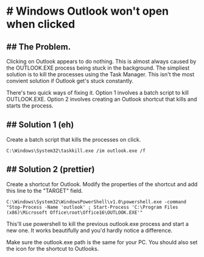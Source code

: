 * # Windows Outlook won't open when clicked
** ## The Problem.
Clicking on Outlook appears to do nothing.
This is almost always caused by the OUTLOOK.EXE process being stuck in the background.
The simpliest solution is to kill the processes using the Task Manager.
This isn't the most convient solution if Outlook get's stuck constantly.

There's two quick ways of fixing it.
Option 1 involves a batch script to kill OUTLOOK.EXE.
Option 2 involves creating an Outlook shortcut that kills and starts the process.

** ## Solution 1 (eh)
Create a batch script that kills the processes on click.

#+begin_src shell
C:\Windows\System32\taskkill.exe /im outlook.exe /f
#+end_src

** ## Solution 2 (prettier)
Create a shortcut for Outlook.
Modify the properties of the shortcut and add this line to the "TARGET" field.

#+begin_src shell
C:\Windows\System32\WindowsPowerShell\v1.0\powershell.exe -command "Stop-Process -Name 'outlook' ; Start-Process 'C:\Program Files (x86)\Microsoft Office\root\Office16\OUTLOOK.EXE'"
#+end_src

This'll use powershell to kill the previous outlook.exe process and start a new one.
It works beautifully and you'd hardly notice a difference.

Make sure the outlook.exe path is the same for your PC.
You should also set the icon for the shortcut to Outlooks.
